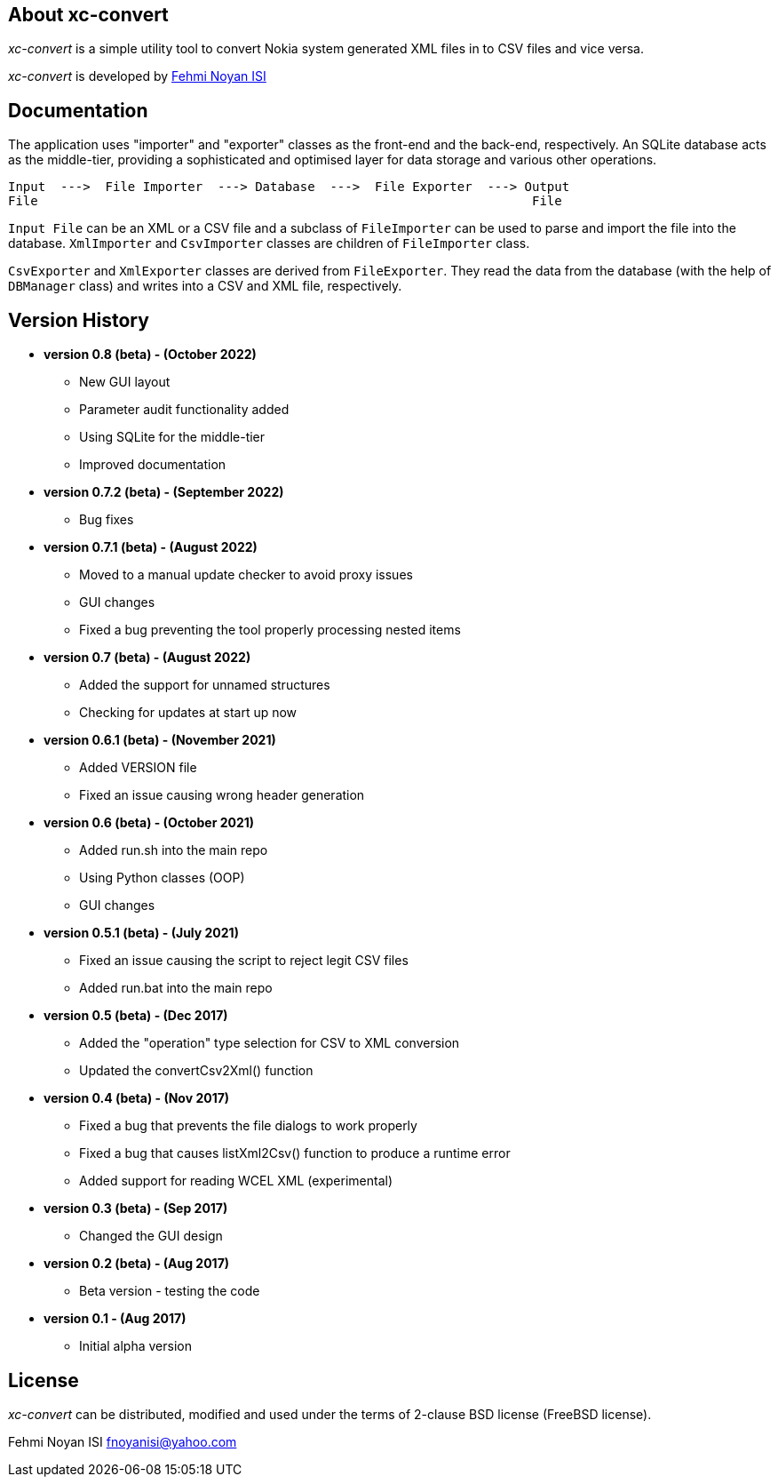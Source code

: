 == About xc-convert 

_xc-convert_ is a simple utility tool to convert Nokia system generated XML files in to CSV files and vice versa.

_xc-convert_ is developed by mailto:fnoyanisi@yahoo.com[Fehmi Noyan ISI]

== Documentation

The application uses "importer" and "exporter" classes as the front-end and the back-end, respectively. An SQLite database acts as the middle-tier, providing a sophisticated and optimised layer for data storage and various other operations.

 Input  --->  File Importer  ---> Database  --->  File Exporter  ---> Output
 File                                                                  File

`Input File` can be an XML or a CSV file and a subclass of `FileImporter` can be used to parse and import the file into the database. `XmlImporter` and `CsvImporter` classes are children of `FileImporter` class.

`CsvExporter` and `XmlExporter` classes are derived from `FileExporter`. They read the data from the database (with the help of `DBManager` class) and writes into a CSV and XML file, respectively.

== Version History
* *version 0.8 (beta) - (October 2022)*
** New GUI layout
** Parameter audit functionality added
** Using SQLite for the middle-tier
** Improved documentation

* *version 0.7.2 (beta) - (September 2022)*
** Bug fixes

* *version 0.7.1 (beta) - (August 2022)*
** Moved to a manual update checker to avoid proxy issues
** GUI changes
** Fixed a bug preventing the tool properly processing nested items

* *version 0.7 (beta) - (August 2022)*
** Added the support for unnamed structures
** Checking for updates at start up now

* *version 0.6.1 (beta) - (November 2021)*
** Added VERSION file
** Fixed an issue causing wrong header generation

* *version 0.6 (beta) - (October 2021)*
** Added run.sh into the main repo 
** Using Python classes (OOP)
** GUI changes

* *version 0.5.1 (beta) - (July 2021)*
** Fixed an issue causing the script to reject legit CSV files
** Added run.bat into the main repo 

* *version 0.5 (beta) - (Dec 2017)*
** Added the "operation" type selection for CSV to XML conversion
** Updated the convertCsv2Xml() function

* *version 0.4 (beta) - (Nov 2017)*
** Fixed a bug that prevents the file dialogs to work properly
** Fixed a bug that causes listXml2Csv() function to produce a runtime error
** Added support for reading WCEL XML (experimental)

* *version 0.3 (beta) - (Sep 2017)*
** Changed the GUI design

* *version 0.2 (beta) - (Aug 2017)*
** Beta version - testing the code

* *version 0.1 - (Aug 2017)*	
** Initial alpha version

== License

_xc-convert_ can be distributed, modified and used under the terms of 2-clause BSD license (FreeBSD license). 

Fehmi Noyan ISI
mailto:fnoyanisi@yahoo.com[fnoyanisi@yahoo.com] 
